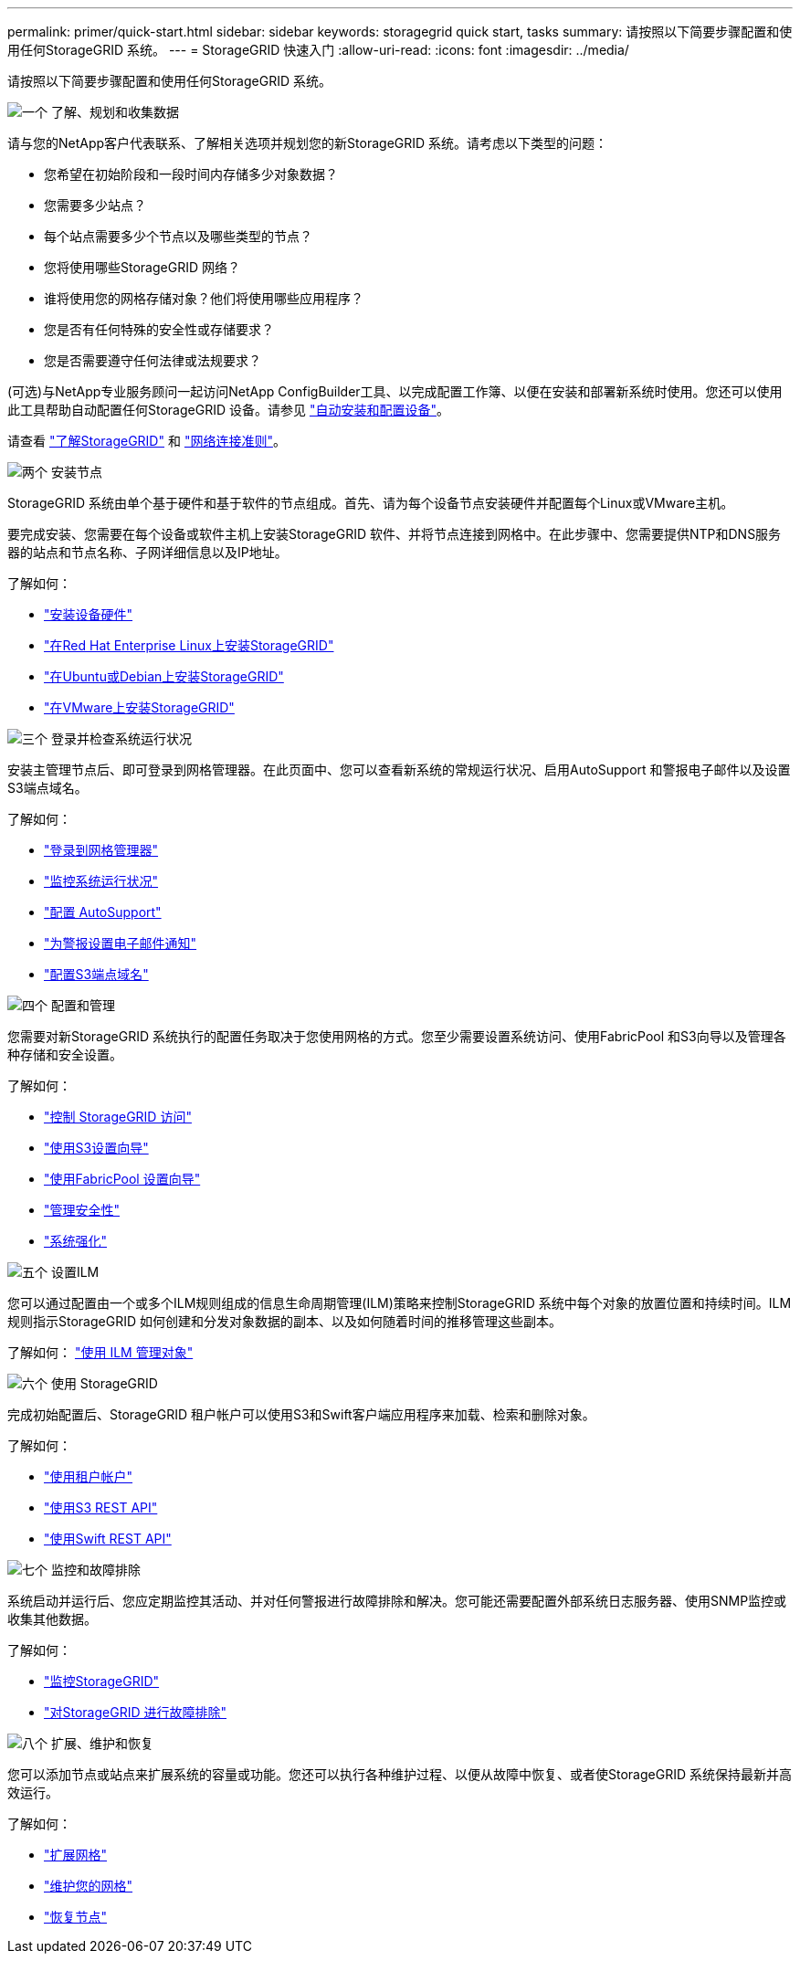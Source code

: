 ---
permalink: primer/quick-start.html 
sidebar: sidebar 
keywords: storagegrid quick start, tasks 
summary: 请按照以下简要步骤配置和使用任何StorageGRID 系统。 
---
= StorageGRID 快速入门
:allow-uri-read: 
:icons: font
:imagesdir: ../media/


[role="lead"]
请按照以下简要步骤配置和使用任何StorageGRID 系统。

.image:https://raw.githubusercontent.com/NetAppDocs/common/main/media/number-1.png["一个"] 了解、规划和收集数据
[role="quick-margin-para"]
请与您的NetApp客户代表联系、了解相关选项并规划您的新StorageGRID 系统。请考虑以下类型的问题：

[role="quick-margin-list"]
* 您希望在初始阶段和一段时间内存储多少对象数据？
* 您需要多少站点？
* 每个站点需要多少个节点以及哪些类型的节点？
* 您将使用哪些StorageGRID 网络？
* 谁将使用您的网格存储对象？他们将使用哪些应用程序？
* 您是否有任何特殊的安全性或存储要求？
* 您是否需要遵守任何法律或法规要求？


[role="quick-margin-para"]
(可选)与NetApp专业服务顾问一起访问NetApp ConfigBuilder工具、以完成配置工作簿、以便在安装和部署新系统时使用。您还可以使用此工具帮助自动配置任何StorageGRID 设备。请参见 https://docs.netapp.com/us-en/storagegrid-appliances/installconfig/automating-appliance-installation-and-configuration.html["自动安装和配置设备"^]。

[role="quick-margin-para"]
请查看 link:index.html["了解StorageGRID"] 和 link:../network/index.html["网络连接准则"]。

.image:https://raw.githubusercontent.com/NetAppDocs/common/main/media/number-2.png["两个"] 安装节点
[role="quick-margin-para"]
StorageGRID 系统由单个基于硬件和基于软件的节点组成。首先、请为每个设备节点安装硬件并配置每个Linux或VMware主机。

[role="quick-margin-para"]
要完成安装、您需要在每个设备或软件主机上安装StorageGRID 软件、并将节点连接到网格中。在此步骤中、您需要提供NTP和DNS服务器的站点和节点名称、子网详细信息以及IP地址。

[role="quick-margin-para"]
了解如何：

[role="quick-margin-list"]
* https://docs.netapp.com/us-en/storagegrid-appliances/installconfig/index.html["安装设备硬件"^]
* link:../rhel/index.html["在Red Hat Enterprise Linux上安装StorageGRID"]
* link:../ubuntu/index.html["在Ubuntu或Debian上安装StorageGRID"]
* link:../vmware/index.html["在VMware上安装StorageGRID"]


.image:https://raw.githubusercontent.com/NetAppDocs/common/main/media/number-3.png["三个"] 登录并检查系统运行状况
[role="quick-margin-para"]
安装主管理节点后、即可登录到网格管理器。在此页面中、您可以查看新系统的常规运行状况、启用AutoSupport 和警报电子邮件以及设置S3端点域名。

[role="quick-margin-para"]
了解如何：

[role="quick-margin-list"]
* link:../admin/signing-in-to-grid-manager.html["登录到网格管理器"]
* link:../monitor/monitoring-system-health.html["监控系统运行状况"]
* link:../admin/configure-autosupport-grid-manager.html["配置 AutoSupport"]
* link:../monitor/email-alert-notifications.html["为警报设置电子邮件通知"]
* link:../admin/configuring-s3-api-endpoint-domain-names.html["配置S3端点域名"]


.image:https://raw.githubusercontent.com/NetAppDocs/common/main/media/number-4.png["四个"] 配置和管理
[role="quick-margin-para"]
您需要对新StorageGRID 系统执行的配置任务取决于您使用网格的方式。您至少需要设置系统访问、使用FabricPool 和S3向导以及管理各种存储和安全设置。

[role="quick-margin-para"]
了解如何：

[role="quick-margin-list"]
* link:../admin/controlling-storagegrid-access.html["控制 StorageGRID 访问"]
* link:../admin/use-s3-setup-wizard.html["使用S3设置向导"]
* link:../fabricpool/use-fabricpool-setup-wizard.html["使用FabricPool 设置向导"]
* link:../admin/manage-security.html["管理安全性"]
* link:../harden/index.html["系统强化"]


.image:https://raw.githubusercontent.com/NetAppDocs/common/main/media/number-5.png["五个"] 设置ILM
[role="quick-margin-para"]
您可以通过配置由一个或多个ILM规则组成的信息生命周期管理(ILM)策略来控制StorageGRID 系统中每个对象的放置位置和持续时间。ILM规则指示StorageGRID 如何创建和分发对象数据的副本、以及如何随着时间的推移管理这些副本。

[role="quick-margin-para"]
了解如何： link:../ilm/index.html["使用 ILM 管理对象"]

.image:https://raw.githubusercontent.com/NetAppDocs/common/main/media/number-6.png["六个"] 使用 StorageGRID
[role="quick-margin-para"]
完成初始配置后、StorageGRID 租户帐户可以使用S3和Swift客户端应用程序来加载、检索和删除对象。

[role="quick-margin-para"]
了解如何：

[role="quick-margin-list"]
* link:../tenant/index.html["使用租户帐户"]
* link:../s3/index.html["使用S3 REST API"]
* link:../swift/index.html["使用Swift REST API"]


.image:https://raw.githubusercontent.com/NetAppDocs/common/main/media/number-7.png["七个"] 监控和故障排除
[role="quick-margin-para"]
系统启动并运行后、您应定期监控其活动、并对任何警报进行故障排除和解决。您可能还需要配置外部系统日志服务器、使用SNMP监控或收集其他数据。

[role="quick-margin-para"]
了解如何：

[role="quick-margin-list"]
* link:../monitor/index.html["监控StorageGRID"]
* link:../troubleshoot/index.html["对StorageGRID 进行故障排除"]


.image:https://raw.githubusercontent.com/NetAppDocs/common/main/media/number-8.png["八个"] 扩展、维护和恢复
[role="quick-margin-para"]
您可以添加节点或站点来扩展系统的容量或功能。您还可以执行各种维护过程、以便从故障中恢复、或者使StorageGRID 系统保持最新并高效运行。

[role="quick-margin-para"]
了解如何：

[role="quick-margin-list"]
* link:../landing-expand/index.html["扩展网格"]
* link:../landing-maintain/index.html["维护您的网格"]
* link:../maintain/grid-node-recovery-procedures.html["恢复节点"]

